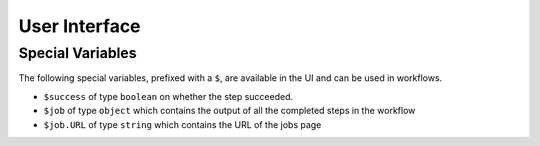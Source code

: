 User Interface
**************

Special Variables
-----------------

The following special variables, prefixed with a ``$``, are available in the UI and can be used in workflows.

.. image:: imgs/ui_special_vars.png

* ``$success`` of type ``boolean`` on whether the step succeeded.
* ``$job`` of type ``object`` which contains the output of all the completed steps in the workflow
* ``$job.URL`` of type ``string`` which contains the URL of the jobs page
